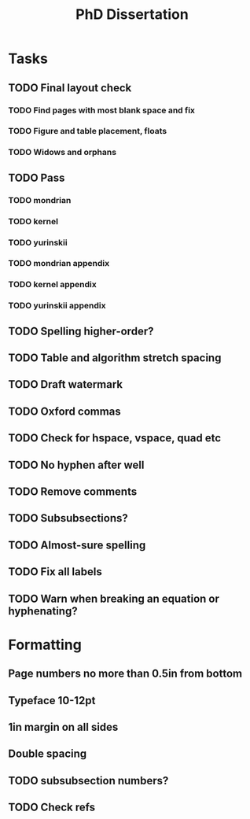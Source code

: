 #+title: PhD Dissertation
* Tasks
** TODO Final layout check
*** TODO Find pages with most blank space and fix
*** TODO Figure and table placement, floats
*** TODO Widows and orphans
** TODO Pass
*** TODO mondrian
*** TODO kernel
*** TODO yurinskii
*** TODO mondrian appendix
*** TODO kernel appendix
*** TODO yurinskii appendix
** TODO Spelling higher-order?
** TODO Table and algorithm stretch spacing
** TODO Draft watermark
** TODO Oxford commas
** TODO Check for hspace, vspace, quad etc
** TODO No hyphen after well
** TODO Remove comments
** TODO Subsubsections?
** TODO Almost-sure spelling
** TODO Fix all labels
** TODO Warn when breaking an equation or hyphenating?
* Formatting
** Page numbers no more than 0.5in from bottom
** Typeface 10-12pt
** 1in margin on all sides
** Double spacing
** TODO subsubsection numbers?
** TODO Check refs
